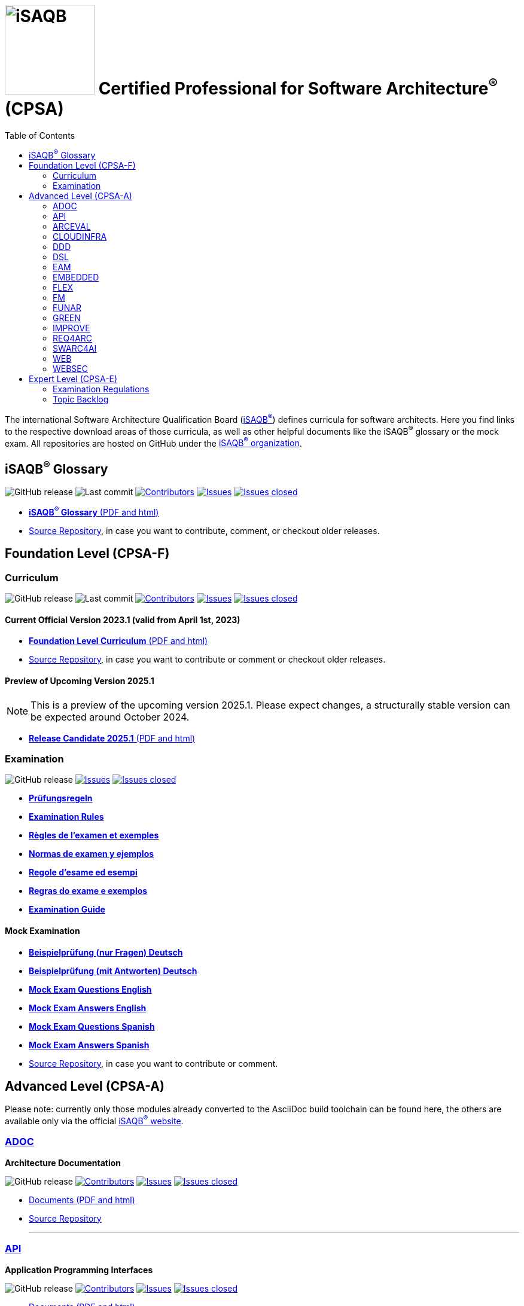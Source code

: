 = image:images/isaqb-logo.jpg[iSAQB,150] Certified Professional for Software Architecture^(R)^ (CPSA)
:TOC: right
:last-update-label!:
:revdate!:
:revnumber!:
:revremark!:
:stylesheet: html-theme/adoc-github.css
:icons: font

The international Software Architecture Qualification Board (link:https://isaqb.org[iSAQB^(R)^]) defines curricula for software architects.
Here you find links to the respective download areas of those curricula, as well as other helpful documents like the iSAQB^(R)^ glossary or the mock exam.
All repositories are hosted on GitHub under the https://github.com/isaqb-org[iSAQB^(R)^ organization].

== iSAQB^(R)^ Glossary

image:https://img.shields.io/github/v/release/isaqb-org/glossary["GitHub release"]
image:https://img.shields.io/github/last-commit/isaqb-org/glossary/main.svg["Last commit"]
image:https://img.shields.io/github/contributors/isaqb-org/glossary.svg["Contributors",link="https://github.com/isaqb-org/glossary/graphs/contributors"]
image:https://img.shields.io/github/issues/isaqb-org/glossary.svg["Issues",link="https://github.com/isaqb-org/glossary/issues"]
image:https://img.shields.io/github/issues-closed/isaqb-org/glossary.svg["Issues closed",link="https://github.com/isaqb-org/glossary/issues?utf8=%E2%9C%93&q=is%3Aissue+is%3Aclosed+"]

* https://public.isaqb.org/glossary[**iSAQB^(R)^ Glossary** (PDF and html)]
* https://github.com/isaqb-org/glossary[Source Repository], in case you want to contribute, comment, or checkout older releases.


== Foundation Level (CPSA-F)

=== Curriculum
image:https://img.shields.io/github/v/release/isaqb-org/curriculum-foundation["GitHub release"]
image:https://img.shields.io/github/last-commit/isaqb-org/curriculum-foundation/main.svg["Last commit"]
image:https://img.shields.io/github/contributors/isaqb-org/curriculum-foundation.svg["Contributors",link="https://github.com/isaqb-org/curriculum-foundation/graphs/contributors"]
image:https://img.shields.io/github/issues/isaqb-org/curriculum-foundation.svg["Issues",link="https://github.com/isaqb-org/curriculum-foundation/issues"]
image:https://img.shields.io/github/issues-closed/isaqb-org/curriculum-foundation.svg["Issues closed",link="https://github.com/isaqb-org/curriculum-foundation/issues?utf8=%E2%9C%93&q=is%3Aissue+is%3Aclosed+"]


==== Current Official Version 2023.1 (valid from April 1st, 2023)
* https://public.isaqb.org/curriculum-foundation/[**Foundation Level Curriculum** (PDF and html)]
* https://github.com/isaqb-org/curriculum-foundation[Source Repository], in case you want to contribute or comment or checkout older releases.

==== Preview of Upcoming Version 2025.1

[NOTE]
====
This is a preview of the upcoming version 2025.1. Please expect changes, a structurally stable version can be expected around October 2024.
====

* https://public.isaqb.org/curriculum-foundation/release-candidate[**Release Candidate 2025.1** (PDF and html)]

=== Examination
image:https://img.shields.io/github/v/release/isaqb-org/examination-foundation["GitHub release"]
image:https://img.shields.io/github/issues/isaqb-org/examination-foundation.svg["Issues",link="https://github.com/isaqb-org/examination-foundation/issues"]
image:https://img.shields.io/github/issues-closed/isaqb-org/examination-foundation.svg["Issues closed",link="https://github.com/isaqb-org/examination-foundation/issues?utf8=%E2%9C%93&q=is%3Aissue+is%3Aclosed+"]

* https://public.isaqb.org/examination-foundation/examination_rules/examination-rules-de.pdf[**Prüfungsregeln**]
* https://public.isaqb.org/examination-foundation/examination_rules/examination-rules-en.pdf[**Examination Rules**]
* https://public.isaqb.org/examination-foundation/examination_rules/examination-rules-fr.pdf[**Règles de l'examen et exemples**]
* https://public.isaqb.org/examination-foundation/examination_rules/examination-rules-es.pdf[**Normas de examen y ejemplos**]
* https://public.isaqb.org/examination-foundation/examination_rules/examination-rules-it.pdf[**Regole d’esame ed esempi**]
* https://public.isaqb.org/examination-foundation/examination_rules/examination-rules-pt.pdf[**Regras do exame e exemplos**]
* https://public.isaqb.org/examination-foundation/examination_guide/Examination-Guide-EN.pdf[**Examination Guide**]

==== Mock Examination

[#mock-exam-documents]
[Mock Examination]
====
* https://public.isaqb.org/examination-foundation/mock_exam/mock-exam-questions-de.pdf[**Beispielprüfung (nur Fragen) Deutsch**]
* https://public.isaqb.org/examination-foundation/mock_exam/mock-exam-answers-de.pdf[**Beispielprüfung (mit Antworten) Deutsch**]
* https://public.isaqb.org/examination-foundation/mock_exam/mock-exam-questions-en.pdf[**Mock Exam Questions English**]
* https://public.isaqb.org/examination-foundation/mock_exam/mock-exam-answers-en.pdf[**Mock Exam Answers English**]
* https://public.isaqb.org/examination-foundation/mock_exam/mock-exam-questions-es.pdf[**Mock Exam Questions Spanish**]
* https://public.isaqb.org/examination-foundation/mock_exam/mock-exam-answers-es.pdf[**Mock Exam Answers Spanish**]
====

* https://github.com/isaqb-org/examination-foundation[Source Repository], in case you want to contribute or comment.


== Advanced Level (CPSA-A)

Please note: currently only those modules already converted to the AsciiDoc build toolchain can be found here, the others are available only via the official https://isaqb.com[iSAQB^(R)^ website].


=== https://public.isaqb.org/curriculum-adoc/[ADOC]

**Architecture Documentation**

image:https://img.shields.io/github/v/release/isaqb-org/curriculum-adoc["GitHub release"]
image:https://img.shields.io/github/contributors/isaqb-org/curriculum-adoc.svg["Contributors",link="https://github.com/isaqb-org/curriculum-adoc/graphs/contributors"]
image:https://img.shields.io/github/issues/isaqb-org/curriculum-adoc.svg["Issues",link="https://github.com/isaqb-org/curriculum-adoc/issues"]
image:https://img.shields.io/github/issues-closed/isaqb-org/curriculum-adoc.svg["Issues closed",link="https://github.com/isaqb-org/curriculum-adoc/issues?utf8=%E2%9C%93&q=is%3Aissue+is%3Aclosed+"]

* https://public.isaqb.org/curriculum-adoc/[Documents (PDF and html)]
* https://github.com/isaqb-org/curriculum-adoc[Source Repository]

- - -

=== https://public.isaqb.org/curriculum-api/[API]

**Application Programming Interfaces**

image:https://img.shields.io/github/v/release/isaqb-org/curriculum-api["GitHub release"]
image:https://img.shields.io/github/contributors/isaqb-org/curriculum-api.svg["Contributors",link="https://github.com/isaqb-org/curriculum-api/graphs/contributors"]
image:https://img.shields.io/github/issues/isaqb-org/curriculum-api.svg["Issues",link="https://github.com/isaqb-org/curriculum-api/issues"]
image:https://img.shields.io/github/issues-closed/isaqb-org/curriculum-api.svg["Issues closed",link="https://github.com/isaqb-org/curriculum-api/issues?utf8=%E2%9C%93&q=is%3Aissue+is%3Aclosed+"]

* https://public.isaqb.org/curriculum-api/[Documents (PDF and html)]
* https://github.com/isaqb-org/curriculum-api[Source Repository]

- - -

=== https://public.isaqb.org/curriculum-arceval/[ARCEVAL]

**Architecture Evaluation**

image:https://img.shields.io/github/v/release/isaqb-org/curriculum-arceval["GitHub release"]
image:https://img.shields.io/github/contributors/isaqb-org/curriculum-arceval.svg["Contributors",link="https://github.com/isaqb-org/curriculum-arceval/graphs/contributors"]
image:https://img.shields.io/github/issues/isaqb-org/curriculum-arceval.svg["Issues",link="https://github.com/isaqb-org/curriculum-arceval/issues"]
image:https://img.shields.io/github/issues-closed/isaqb-org/curriculum-arceval.svg["Issues closed",link="https://github.com/isaqb-org/curriculum-arceval/issues?utf8=%E2%9C%93&q=is%3Aissue+is%3Aclosed+"]

* https://public.isaqb.org/curriculum-arceval/[Documents (PDF and html)]
* https://github.com/isaqb-org/curriculum-arceval[Source Repository]

- - -


=== https://public.isaqb.org/curriculum-cloudinfra/[CLOUDINFRA]

**Infrastructure, Container and Cloud Native**

image:https://img.shields.io/github/v/release/isaqb-org/curriculum-cloudinfra["GitHub release"]
image:https://img.shields.io/github/contributors/isaqb-org/curriculum-cloudinfra.svg["Contributors",link="https://github.com/isaqb-org/curriculum-cloudinfra/graphs/contributors"]
image:https://img.shields.io/github/issues/isaqb-org/curriculum-cloudinfra.svg["Issues",link="https://github.com/isaqb-org/curriculum-cloudinfra/issues"]
image:https://img.shields.io/github/issues-closed/isaqb-org/curriculum-cloudinfra.svg["Issues closed",link="https://github.com/isaqb-org/curriculum-cloudinfra/issues?utf8=%E2%9C%93&q=is%3Aissue+is%3Aclosed+"]

* https://public.isaqb.org/curriculum-cloudinfra/[Documents (PDF and html)]
* https://github.com/isaqb-org/curriculum-cloudinfra[Source Repository]

- - -

=== https://public.isaqb.org/curriculum-ddd/[DDD]

**Domain-Driven Design**

image:https://img.shields.io/github/v/release/isaqb-org/curriculum-ddd["GitHub release"]
image:https://img.shields.io/github/contributors/isaqb-org/curriculum-ddd.svg["Contributors",link="https://github.com/isaqb-org/curriculum-ddd/graphs/contributors"]
image:https://img.shields.io/github/issues/isaqb-org/curriculum-ddd.svg["Issues",link="https://github.com/isaqb-org/curriculum-ddd/issues"]
image:https://img.shields.io/github/issues-closed/isaqb-org/curriculum-ddd.svg["Issues closed",link="https://github.com/isaqb-org/curriculum-ddd/issues?utf8=%E2%9C%93&q=is%3Aissue+is%3Aclosed+"]

* https://public.isaqb.org/curriculum-ddd/[Documents (PDF and html)]
* https://github.com/isaqb-org/curriculum-ddd[Source Repository]

- - -

=== https://public.isaqb.org/curriculum-dsl/[DSL]

**Domain-Specific Languages**

image:https://img.shields.io/github/v/release/isaqb-org/curriculum-dsl["GitHub release"]
image:https://img.shields.io/github/contributors/isaqb-org/curriculum-dsl.svg["Contributors",link="https://github.com/isaqb-org/curriculum-dsl/graphs/contributors"]
image:https://img.shields.io/github/issues/isaqb-org/curriculum-dsl.svg["Issues",link="https://github.com/isaqb-org/curriculum-dsl/issues"]
image:https://img.shields.io/github/issues-closed/isaqb-org/curriculum-dsl.svg["Issues closed",link="https://github.com/isaqb-org/curriculum-dsl/issues?utf8=%E2%9C%93&q=is%3Aissue+is%3Aclosed+"]

* https://public.isaqb.org/curriculum-dsl/[Documents (PDF and html)]
* https://github.com/isaqb-org/curriculum-dsl[Source Repository]

- - -

=== https://public.isaqb.org/curriculum-eam/[EAM]

**Enterprise Architecture Management for Software Architects**

image:https://img.shields.io/github/v/release/isaqb-org/curriculum-eam["GitHub release"]
image:https://img.shields.io/github/contributors/isaqb-org/curriculum-eam.svg["Contributors",link="https://github.com/isaqb-org/curriculum-eam/graphs/contributors"]
image:https://img.shields.io/github/issues/isaqb-org/curriculum-eam.svg["Issues",link="https://github.com/isaqb-org/curriculum-eam/issues"]
image:https://img.shields.io/github/issues-closed/isaqb-org/curriculum-eam.svg["Issues closed",link="https://github.com/isaqb-org/curriculum-eam/issues?utf8=%E2%9C%93&q=is%3Aissue+is%3Aclosed+"]

* https://public.isaqb.org/curriculum-eam/[Documents (PDF and html)]
* https://github.com/isaqb-org/curriculum-eam[Source Repository]

- - -

=== https://public.isaqb.org/curriculum-embedded/[EMBEDDED]

**Dependable Embedded Systems**

image:https://img.shields.io/github/v/release/isaqb-org/curriculum-embedded["GitHub release"]
image:https://img.shields.io/github/contributors/isaqb-org/curriculum-embedded.svg["Contributors",link="https://github.com/isaqb-org/curriculum-embedded/graphs/contributors"]
image:https://img.shields.io/github/issues/isaqb-org/curriculum-embedded.svg["Issues",link="https://github.com/isaqb-org/curriculum-embedded/issues"]
image:https://img.shields.io/github/issues-closed/isaqb-org/curriculum-embedded.svg["Issues closed",link="https://github.com/isaqb-org/curriculum-embedded/issues?utf8=%E2%9C%93&q=is%3Aissue+is%3Aclosed+"]

* https://public.isaqb.org/curriculum-embedded/[Documents (PDF and html)]
* https://github.com/isaqb-org/curriculum-embedded[Source Repository]

- - -


=== https://public.isaqb.org/curriculum-flex/[FLEX]

**Flexible Architectures & Microservices**

image:https://img.shields.io/github/v/release/isaqb-org/curriculum-flex["GitHub release"]
image:https://img.shields.io/github/contributors/isaqb-org/curriculum-flex.svg["Contributors",link="https://github.com/isaqb-org/curriculum-flex/graphs/contributors"]
image:https://img.shields.io/github/issues/isaqb-org/curriculum-flex.svg["Issues",link="https://github.com/isaqb-org/curriculum-flex/issues"]
image:https://img.shields.io/github/issues-closed/isaqb-org/curriculum-flex.svg["Issues closed",link="https://github.com/isaqb-org/curriculum-flex/issues?utf8=%E2%9C%93&q=is%3Aissue+is%3Aclosed+"]

* https://public.isaqb.org/curriculum-flex/[Documents (PDF and html)]
* https://github.com/isaqb-org/curriculum-flex[Source Repository]

- - -

=== https://public.isaqb.org/curriculum-fm/[FM]

**Formal Methods**

image:https://img.shields.io/github/v/release/isaqb-org/curriculum-fm["GitHub release"]
image:https://img.shields.io/github/contributors/isaqb-org/curriculum-fm.svg["Contributors",link="https://github.com/isaqb-org/curriculum-fm/graphs/contributors"]
image:https://img.shields.io/github/issues/isaqb-org/curriculum-fm.svg["Issues",link="https://github.com/isaqb-org/curriculum-fm/issues"]
image:https://img.shields.io/github/issues-closed/isaqb-org/curriculum-fm.svg["Issues closed",link="https://github.com/isaqb-org/curriculum-fm/issues?utf8=%E2%9C%93&q=is%3Aissue+is%3Aclosed+"]

* https://public.isaqb.org/curriculum-fm/[Documents (PDF and html)]
* https://github.com/isaqb-org/curriculum-fm[Source Repository]

- - -

=== https://public.isaqb.org/curriculum-funar/[FUNAR]

**Functional Software Architecture**

image:https://img.shields.io/github/v/release/isaqb-org/curriculum-funar["GitHub release"]
image:https://img.shields.io/github/contributors/isaqb-org/curriculum-funar.svg["Contributors",link="https://github.com/isaqb-org/curriculum-funar/graphs/contributors"]
image:https://img.shields.io/github/issues/isaqb-org/curriculum-funar.svg["Issues",link="https://github.com/isaqb-org/curriculum-funar/issues"]
image:https://img.shields.io/github/issues-closed/isaqb-org/curriculum-funar.svg["Issues closed",link="https://github.com/isaqb-org/curriculum-funar/issues?utf8=%E2%9C%93&q=is%3Aissue+is%3Aclosed+"]

* https://public.isaqb.org/curriculum-funar/[Documents (PDF and html)]
* https://github.com/isaqb-org/curriculum-funar[Source Repository]

- - -

=== https://public.isaqb.org/curriculum-green/[GREEN]

**Green Software – Development of Resource-efficient Applications**

image:https://img.shields.io/github/v/release/isaqb-org/curriculum-green["GitHub release"]
image:https://img.shields.io/github/contributors/isaqb-org/curriculum-green.svg["Contributors",link="https://github.com/isaqb-org/curriculum-funar/graphs/contributors"]
image:https://img.shields.io/github/issues/isaqb-org/curriculum-green.svg["Issues",link="https://github.com/isaqb-org/curriculum-green/issues"]
image:https://img.shields.io/github/issues-closed/isaqb-org/curriculum-green.svg["Issues closed",link="https://github.com/isaqb-org/curriculum-green/issues?utf8=%E2%9C%93&q=is%3Aissue+is%3Aclosed+"]

* https://public.isaqb.org/curriculum-green/[Documents (PDF and html)]
* https://github.com/isaqb-org/curriculum-green[Source Repository]

- - -

=== https://public.isaqb.org/curriculum-improve/[IMPROVE]

**Evolutionary improvement of existing systems**

image:https://img.shields.io/github/v/release/isaqb-org/curriculum-improve["GitHub release"]
image:https://img.shields.io/github/contributors/isaqb-org/curriculum-improve.svg["Contributors",link="https://github.com/isaqb-org/curriculum-improve/graphs/contributors"]
image:https://img.shields.io/github/issues/isaqb-org/curriculum-improve.svg["Issues",link="https://github.com/isaqb-org/curriculum-improve/issues"]
image:https://img.shields.io/github/issues-closed/isaqb-org/curriculum-improve.svg["Issues closed",link="https://github.com/isaqb-org/curriculum-improve/issues?utf8=%E2%9C%93&q=is%3Aissue+is%3Aclosed+"]

* https://public.isaqb.org/curriculum-improve/[Documents (PDF and html)]
* https://github.com/isaqb-org/curriculum-improve[Source Repository]

- - -

=== https://public.isaqb.org/curriculum-req4arc/[REQ4ARC]

**Requirements Engineering** for Software Architects

image:https://img.shields.io/github/v/release/isaqb-org/curriculum-req4arc["GitHub release"]
image:https://img.shields.io/github/contributors/isaqb-org/curriculum-req4arc.svg["Contributors",link="https://github.com/isaqb-org/curriculum-req4arc/graphs/contributors"]
image:https://img.shields.io/github/issues/isaqb-org/curriculum-req4arc.svg["Issues",link="https://github.com/isaqb-org/curriculum-req4arc/issues"]
image:https://img.shields.io/github/issues-closed/isaqb-org/curriculum-req4arc.svg["Issues closed",link="https://github.com/isaqb-org/curriculum-req4arc/issues?utf8=%E2%9C%93&q=is%3Aissue+is%3Aclosed+"]

* https://public.isaqb.org/curriculum-req4arc/[Documents (PDF and html)]
* https://github.com/isaqb-org/curriculum-req4arc[Source Repository]

- - -


=== https://public.isaqb.org/curriculum-swarc4ai/[SWARC4AI]

**Software Architecture for AI Systems**

image:https://img.shields.io/github/v/release/isaqb-org/curriculum-swarc4ai["GitHub release"]
image:https://img.shields.io/github/contributors/isaqb-org/curriculum-swarc4ai.svg["Contributors",link="https://github.com/isaqb-org/curriculum-swarc4ai/graphs/contributors"]
image:https://img.shields.io/github/issues/isaqb-org/curriculum-swarc4ai.svg["Issues",link="https://github.com/isaqb-org/curriculum-swarc4ai/issues"]
image:https://img.shields.io/github/issues-closed/isaqb-org/curriculum-swarc4ai.svg["Issues closed",link="https://github.com/isaqb-org/curriculum-swarc4ai/issues?utf8=%E2%9C%93&q=is%3Aissue+is%3Aclosed+"]

* https://public.isaqb.org/curriculum-swarc4ai/[Documents (PDF and html)]
* https://github.com/isaqb-org/curriculum-swarc4ai[Source Repository]

- - -

=== https://public.isaqb.org/curriculum-web/[WEB]

**Web Architectures**

image:https://img.shields.io/github/v/release/isaqb-org/curriculum-web["GitHub release"]
image:https://img.shields.io/github/contributors/isaqb-org/curriculum-web.svg["Contributors",link="https://github.com/isaqb-org/curriculum-web/graphs/contributors"]
image:https://img.shields.io/github/issues/isaqb-org/curriculum-web.svg["Issues",link="https://github.com/isaqb-org/curriculum-web/issues"]
image:https://img.shields.io/github/issues-closed/isaqb-org/curriculum-web.svg["Issues closed",link="https://github.com/isaqb-org/curriculum-web/issues?utf8=%E2%9C%93&q=is%3Aissue+is%3Aclosed+"]

* https://public.isaqb.org/curriculum-web/[Documents (PDF and html)]
* https://github.com/isaqb-org/curriculum-web[Source Repository]

- - -

=== https://public.isaqb.org/curriculum-websec/[WEBSEC]

**Web Security**

image:https://img.shields.io/github/v/release/isaqb-org/curriculum-websec["GitHub release"]
image:https://img.shields.io/github/contributors/isaqb-org/curriculum-websec.svg["Contributors",link="https://github.com/isaqb-org/curriculum-websec/graphs/contributors"]
image:https://img.shields.io/github/issues/isaqb-org/curriculum-websec.svg["Issues",link="https://github.com/isaqb-org/curriculum-websec/issues"]
image:https://img.shields.io/github/issues-closed/isaqb-org/curriculum-websec.svg["Issues closed",link="https://github.com/isaqb-org/curriculum-websec/issues?utf8=%E2%9C%93&q=is%3Aissue+is%3Aclosed+"]

* https://public.isaqb.org/curriculum-websec/[Documents (PDF and html)]
* https://github.com/isaqb-org/curriculum-websec[Source Repository]


== Expert Level (CPSA-E)

image:https://img.shields.io/github/v/release/isaqb-org/examination-expert["GitHub release"]
image:https://img.shields.io/github/contributors/isaqb-org/examination-expert.svg["Contributors",link="https://github.com/isaqb-org/examination-expert/graphs/contributors"]
image:https://img.shields.io/github/issues/isaqb-org/examination-expert.svg["Issues",link="https://github.com/isaqb-org/examination-expert/issues"]
image:https://img.shields.io/github/issues-closed/isaqb-org/examination-expert.svg["Issues closed",link="https://github.com/isaqb-org/examination-expert/issues?utf8=%E2%9C%93&q=is%3Aissue+is%3Aclosed+"]

=== Examination Regulations

* https://public.isaqb.org/examination-expert/[Documents]
* https://github.com/isaqb-org/examination-expert[Source Repository]

=== Topic Backlog

* http://public.isaqb.org/topic-backlog-expert-level/[Topic Backlog]
* https://github.com/isaqb-org/topic-backlog-expert-level[Source Repository]
